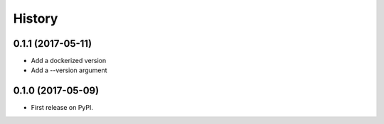 =======
History
=======

0.1.1 (2017-05-11)
------------------

* Add a dockerized version
* Add a --version argument

0.1.0 (2017-05-09)
------------------

* First release on PyPI.
